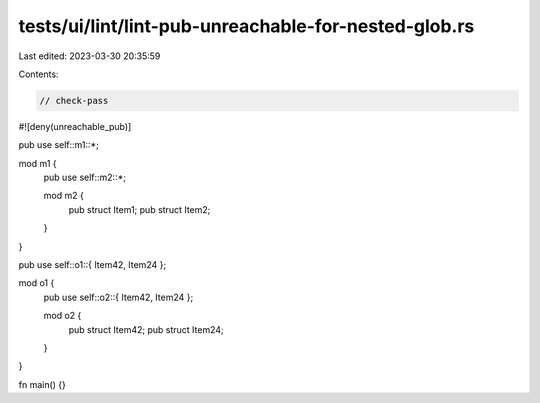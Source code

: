 tests/ui/lint/lint-pub-unreachable-for-nested-glob.rs
=====================================================

Last edited: 2023-03-30 20:35:59

Contents:

.. code-block:: rs

    // check-pass

#![deny(unreachable_pub)]

pub use self::m1::*;

mod m1 {
    pub use self::m2::*;

    mod m2 {
        pub struct Item1;
        pub struct Item2;
    }
}


pub use self::o1::{ Item42, Item24 };

mod o1 {
    pub use self::o2::{ Item42, Item24 };

    mod o2 {
        pub struct Item42;
        pub struct Item24;
    }
}

fn main() {}


